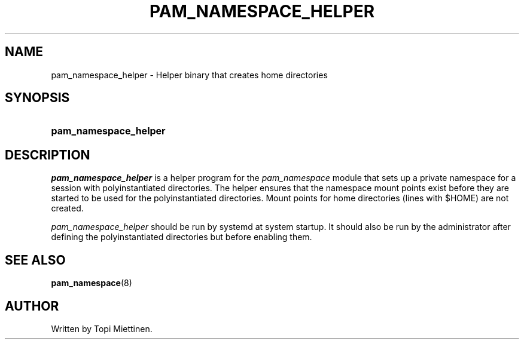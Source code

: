 '\" t
.\"     Title: pam_namespace_helper
.\"    Author: [see the "AUTHOR" section]
.\" Generator: DocBook XSL Stylesheets v1.79.1 <http://docbook.sf.net/>
.\"      Date: 11/25/2020
.\"    Manual: Linux-PAM Manual
.\"    Source: Linux-PAM Manual
.\"  Language: English
.\"
.TH "PAM_NAMESPACE_HELPER" "8" "11/25/2020" "Linux-PAM Manual" "Linux\-PAM Manual"
.\" -----------------------------------------------------------------
.\" * Define some portability stuff
.\" -----------------------------------------------------------------
.\" ~~~~~~~~~~~~~~~~~~~~~~~~~~~~~~~~~~~~~~~~~~~~~~~~~~~~~~~~~~~~~~~~~
.\" http://bugs.debian.org/507673
.\" http://lists.gnu.org/archive/html/groff/2009-02/msg00013.html
.\" ~~~~~~~~~~~~~~~~~~~~~~~~~~~~~~~~~~~~~~~~~~~~~~~~~~~~~~~~~~~~~~~~~
.ie \n(.g .ds Aq \(aq
.el       .ds Aq '
.\" -----------------------------------------------------------------
.\" * set default formatting
.\" -----------------------------------------------------------------
.\" disable hyphenation
.nh
.\" disable justification (adjust text to left margin only)
.ad l
.\" -----------------------------------------------------------------
.\" * MAIN CONTENT STARTS HERE *
.\" -----------------------------------------------------------------
.SH "NAME"
pam_namespace_helper \- Helper binary that creates home directories
.SH "SYNOPSIS"
.HP \w'\fBpam_namespace_helper\fR\ 'u
\fBpam_namespace_helper\fR
.SH "DESCRIPTION"
.PP
\fIpam_namespace_helper\fR
is a helper program for the
\fIpam_namespace\fR
module that sets up a private namespace for a session with polyinstantiated directories\&. The helper ensures that the namespace mount points exist before they are started to be used for the polyinstantiated directories\&. Mount points for home directories (lines with $HOME) are not created\&.
.PP
\fIpam_namespace_helper\fR
should be run by systemd at system startup\&. It should also be run by the administrator after defining the polyinstantiated directories but before enabling them\&.
.SH "SEE ALSO"
.PP
\fBpam_namespace\fR(8)
.SH "AUTHOR"
.PP
Written by Topi Miettinen\&.

